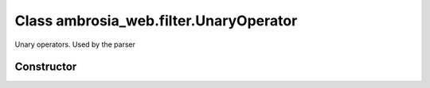 ﻿





..
    Classes and methods

Class ambrosia_web.filter.UnaryOperator
================================================================================

..
   class-title


Unary operators. Used by the parser








    


Constructor
-----------

.. js:class:: ambrosia_web.filter.UnaryOperator(op, expression)



    
    :param  op: 
        the operation e.g. NOT 
    
    :param  expression: 
        the expression the operator is applied to 
    







    




